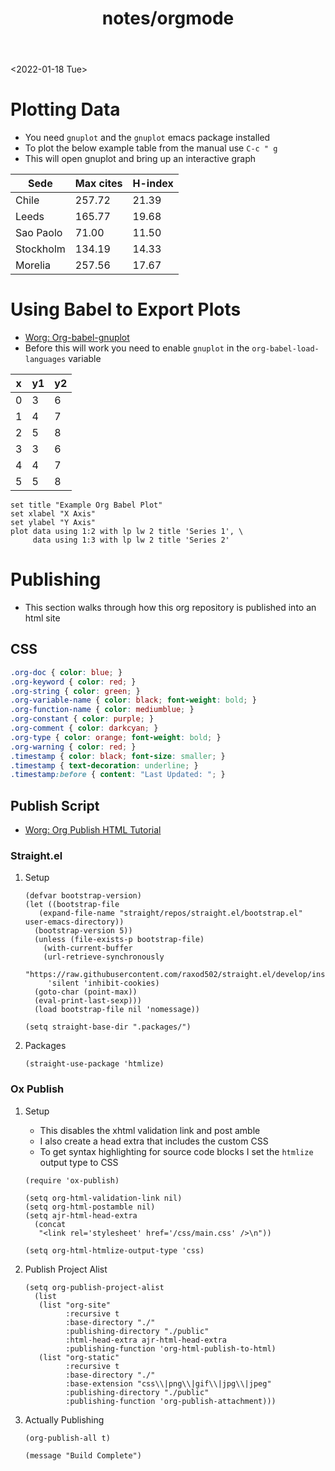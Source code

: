 #+title: notes/orgmode
<2022-01-18 Tue>
* Plotting Data
- You need =gnuplot= and the =gnuplot= emacs package installed
- To plot the below example table from the manual use =C-c " g=
- This will open gnuplot and bring up an interactive graph
#+PLOT: title:"Citas" ind:1 deps:(3) type:2d with:histograms set:"yrange [0:]" :file plot.png
| Sede      | Max cites | H-index |
|-----------+-----------+---------|
| Chile     |    257.72 |   21.39 |
| Leeds     |    165.77 |   19.68 |
| Sao Paolo |     71.00 |   11.50 |
| Stockholm |    134.19 |   14.33 |
| Morelia   |    257.56 |   17.67 |
* Using Babel to Export Plots
- [[https://www.orgmode.org/worg/org-contrib/babel/languages/ob-doc-gnuplot.html][Worg: Org-babel-gnuplot]]
- Before this will work you need to enable =gnuplot= in the =org-babel-load-languages= variable

#+tblname: data-table
| x | y1 | y2 |
|---+----+----|
| 0 |  3 |  6 |
| 1 |  4 |  7 |
| 2 |  5 |  8 |
| 3 |  3 |  6 |
| 4 |  4 |  7 |
| 5 |  5 |  8 |

#+begin_src gnuplot :exports both :var data=data-table :file example_plot.png
  set title "Example Org Babel Plot"
  set xlabel "X Axis"
  set ylabel "Y Axis"
  plot data using 1:2 with lp lw 2 title 'Series 1', \
       data using 1:3 with lp lw 2 title 'Series 2'
#+end_src
#+RESULTS:
[[file:example_plot.png]]
* Publishing
- This section walks through how this org repository is published into an html site
** CSS
#+begin_src css :tangle ../css/main.css :mkdirp yes
  .org-doc { color: blue; }
  .org-keyword { color: red; }
  .org-string { color: green; }
  .org-variable-name { color: black; font-weight: bold; }
  .org-function-name { color: mediumblue; }
  .org-constant { color: purple; }
  .org-comment { color: darkcyan; }
  .org-type { color: orange; font-weight: bold; }
  .org-warning { color: red; }
  .timestamp { color: black; font-size: smaller; }
  .timestamp { text-decoration: underline; }
  .timestamp:before { content: "Last Updated: "; }
#+end_src

** Publish Script
- [[https://orgmode.org/worg/org-tutorials/org-publish-html-tutorial.html][Worg: Org Publish HTML Tutorial]]
*** Straight.el
**** Setup
#+begin_src elisp :tangle ../build-site.el
  (defvar bootstrap-version)
  (let ((bootstrap-file
	 (expand-file-name "straight/repos/straight.el/bootstrap.el" user-emacs-directory))
	(bootstrap-version 5))
    (unless (file-exists-p bootstrap-file)
      (with-current-buffer
	  (url-retrieve-synchronously
	   "https://raw.githubusercontent.com/raxod502/straight.el/develop/install.el"
	   'silent 'inhibit-cookies)
	(goto-char (point-max))
	(eval-print-last-sexp)))
    (load bootstrap-file nil 'nomessage))

  (setq straight-base-dir ".packages/")
#+end_src
**** Packages
#+begin_src elisp :tangle ../build-site.el
  (straight-use-package 'htmlize)
#+end_src

*** Ox Publish
**** Setup
- This disables the xhtml validation link and post amble
- I also create a head extra that includes the custom CSS
- To get syntax highlighting for source code blocks I set the =htmlize= output type to CSS
#+begin_src elisp :tangle ../build-site.el
  (require 'ox-publish)

  (setq org-html-validation-link nil)
  (setq org-html-postamble nil)
  (setq ajr-html-head-extra
	(concat
	 "<link rel='stylesheet' href='/css/main.css' />\n"))

  (setq org-html-htmlize-output-type 'css)
#+end_src

**** Publish Project Alist
#+begin_src elisp :tangle ../build-site.el
  (setq org-publish-project-alist
	(list
	 (list "org-site"
	       :recursive t
	       :base-directory "./"
	       :publishing-directory "./public"
	       :html-head-extra ajr-html-head-extra
	       :publishing-function 'org-html-publish-to-html)
	 (list "org-static"
	       :recursive t
	       :base-directory "./"
	       :base-extension "css\\|png\\|gif\\|jpg\\|jpeg"
	       :publishing-directory "./public"
	       :publishing-function 'org-publish-attachment)))
#+end_src

**** Actually Publishing
#+begin_src elisp :tangle ../build-site.el
(org-publish-all t)

(message "Build Complete")
#+end_src
